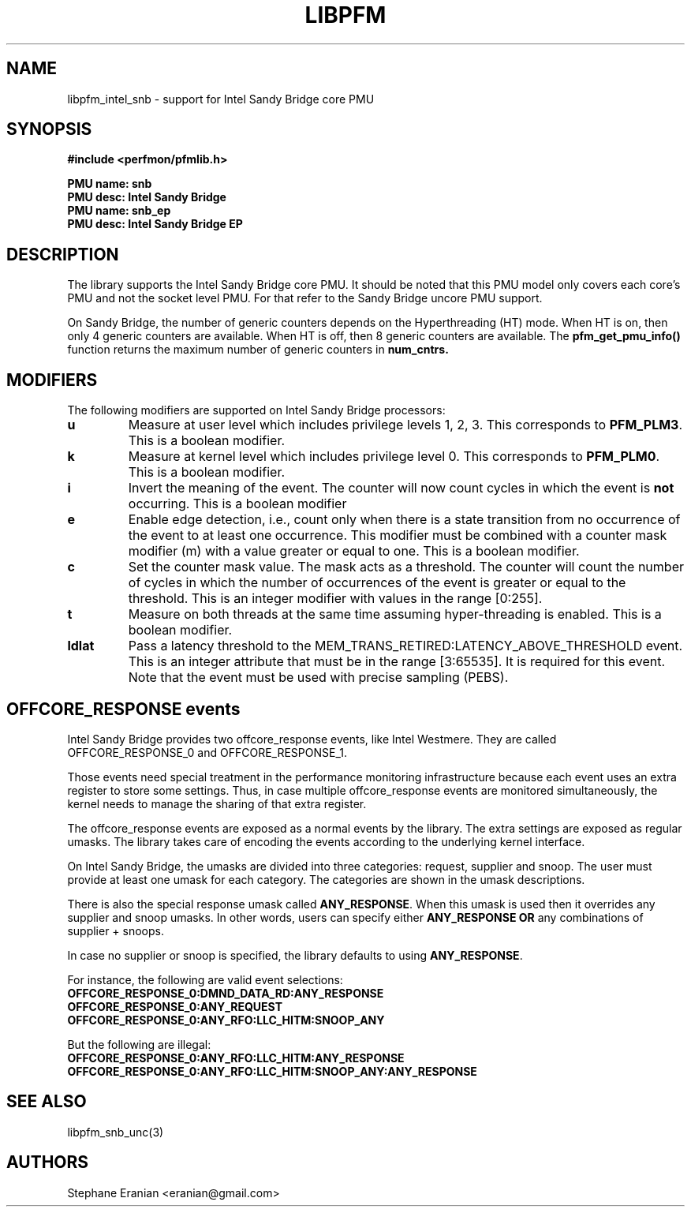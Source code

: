 .TH LIBPFM 3  "January, 2011" "" "Linux Programmer's Manual"
.SH NAME
libpfm_intel_snb - support for Intel Sandy Bridge core PMU
.SH SYNOPSIS
.nf
.B #include <perfmon/pfmlib.h>
.sp
.B PMU name: snb
.B PMU desc: Intel Sandy Bridge
.B PMU name: snb_ep
.B PMU desc: Intel Sandy Bridge EP
.sp
.SH DESCRIPTION
The library supports the Intel Sandy Bridge core PMU. It should be noted that
this PMU model only covers each core's PMU and not the socket level
PMU. For that refer to the Sandy Bridge uncore PMU support.

On Sandy Bridge, the number of generic counters depends on the Hyperthreading (HT) mode.
When HT is on, then only 4 generic counters are available. When HT is off, then 8 generic
counters are available. The \fBpfm_get_pmu_info()\fR function returns the maximum number
of generic counters in \fBnum_cntrs\fr.

.SH MODIFIERS
The following modifiers are supported on Intel Sandy Bridge processors:
.TP
.B u
Measure at user level which includes privilege levels 1, 2, 3. This corresponds to \fBPFM_PLM3\fR.
This is a boolean modifier.
.TP
.B k
Measure at kernel level which includes privilege level 0. This corresponds to \fBPFM_PLM0\fR.
This is a boolean modifier.
.TP
.B i
Invert the meaning of the event. The counter will now count cycles in which the event is \fBnot\fR
occurring. This is a boolean modifier
.TP
.B e
Enable edge detection, i.e., count only when there is a state transition from no occurrence of the event
to at least one occurrence. This modifier must be combined with a counter mask modifier (m) with a value greater or equal to one.
This is a boolean modifier.
.TP
.B c
Set the counter mask value. The mask acts as a threshold. The counter will count the number of cycles
in which the number of occurrences of the event is greater or equal to the threshold. This is an integer
modifier with values in the range [0:255].
.TP
.B t
Measure on both threads at the same time assuming hyper-threading is enabled. This is a boolean modifier.
.TP
.B ldlat
Pass a latency threshold to the MEM_TRANS_RETIRED:LATENCY_ABOVE_THRESHOLD event.
This is an integer attribute that must be in the range [3:65535]. It is required
for this event.  Note that the event must be used with precise sampling (PEBS).

.SH OFFCORE_RESPONSE events
Intel Sandy Bridge provides two offcore_response events, like Intel Westmere.
They are called OFFCORE_RESPONSE_0 and OFFCORE_RESPONSE_1.

Those events need special treatment in the performance monitoring infrastructure
because each event uses an extra register to store some settings. Thus, in
case multiple offcore_response events are monitored simultaneously, the kernel needs
to manage the sharing of that extra register.

The offcore_response events are exposed as a normal events by the library. The extra
settings are exposed as regular umasks. The library takes care of encoding the
events according to the underlying kernel interface.

On Intel Sandy Bridge, the umasks are divided into three categories: request, supplier
and snoop. The user must provide at least one umask for each category. The categories
are shown in the umask descriptions.

There is also the special response umask called \fBANY_RESPONSE\fR. When this umask
is used then it overrides any supplier and snoop umasks. In other words, users can
specify either \fBANY_RESPONSE\fR \fBOR\fR any combinations of supplier + snoops.

In case no supplier or snoop is specified, the library defaults to using
\fBANY_RESPONSE\fR.

For instance, the following are valid event selections:
.TP
.B OFFCORE_RESPONSE_0:DMND_DATA_RD:ANY_RESPONSE
.TP
.B OFFCORE_RESPONSE_0:ANY_REQUEST
.TP
.B OFFCORE_RESPONSE_0:ANY_RFO:LLC_HITM:SNOOP_ANY

.P
But the following are illegal:

.TP
.B OFFCORE_RESPONSE_0:ANY_RFO:LLC_HITM:ANY_RESPONSE
.TP
.B OFFCORE_RESPONSE_0:ANY_RFO:LLC_HITM:SNOOP_ANY:ANY_RESPONSE

.SH SEE ALSO
libpfm_snb_unc(3)

.SH AUTHORS
.nf
Stephane Eranian <eranian@gmail.com>
.if
.PP
